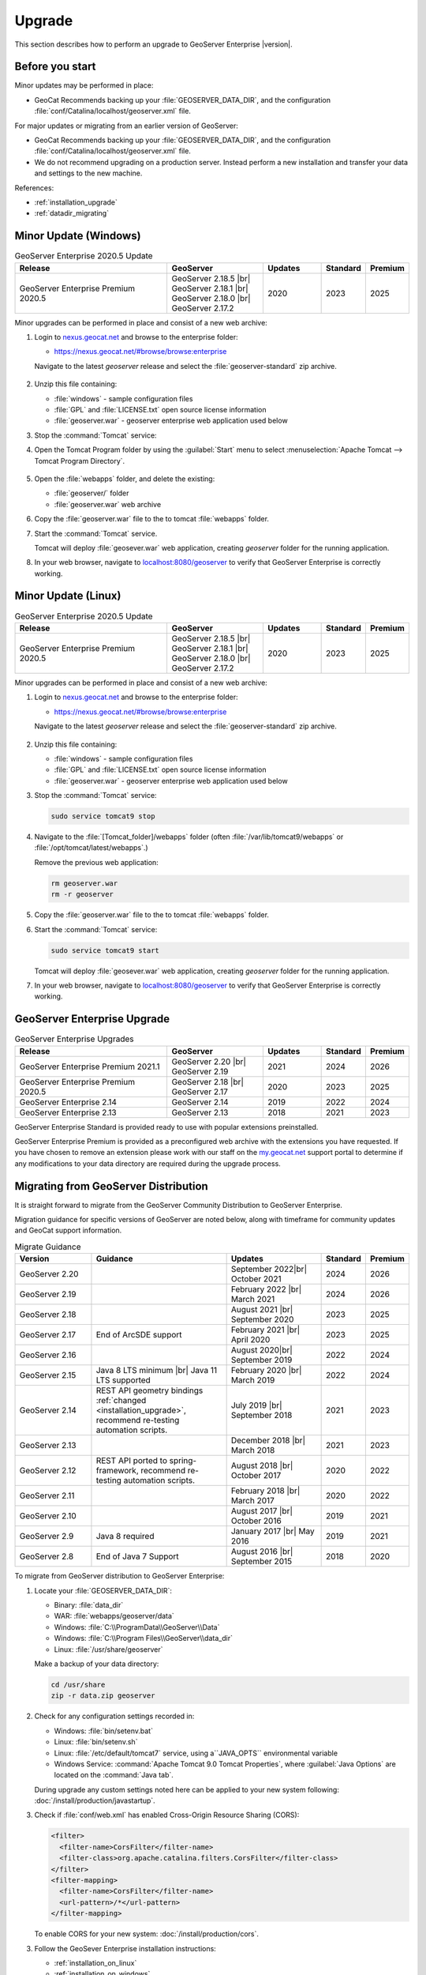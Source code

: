 .. _installation_upgrade:

Upgrade
=======

This section describes how to perform an upgrade to GeoServer Enterprise |version|.


Before you start
----------------

Minor updates may be performed in place:

* GeoCat Recommends backing up your :file:`GEOSERVER_DATA_DIR`, and the configuration :file:`conf/Catalina/localhost/geoserver.xml` file.

For major updates or migrating from an earlier version of GeoServer:

* GeoCat Recommends backing up your :file:`GEOSERVER_DATA_DIR`, and the configuration :file:`conf/Catalina/localhost/geoserver.xml` file.
* We do not recommend upgrading on a production server. Instead perform a new installation and transfer your data and settings to the new machine.

References:

* :ref:`installation_upgrade`
* :ref:`datadir_migrating`

Minor Update (Windows)
----------------------

.. list-table:: GeoServer Enterprise 2020.5 Update
   :widths: 40 25 15 10 10
   :header-rows: 1

   * - Release
     - GeoServer
     - Updates
     - Standard
     - Premium
   * - GeoServer Enterprise Premium 2020.5
     - GeoServer 2.18.5 |br|
       GeoServer 2.18.1 |br|
       GeoServer 2.18.0 |br|
       GeoServer 2.17.2
     - 2020
     - 2023
     - 2025

Minor upgrades can be performed in place and consist of a new web archive:

#. Login to `nexus.geocat.net <https://nexus.geocat.net/>`__ and browse to the enterprise folder:
   
   * https://nexus.geocat.net/#browse/browse:enterprise
     
   Navigate to the latest `geoserver` release and select the :file:`geoserver-standard` zip archive.
   
   .. figure:: /install/img/nexus-download.png

#. Unzip this file containing:

   * :file:`windows` - sample configuration files   
   * :file:`GPL` and :file:`LICENSE.txt` open source license information
   * :file:`geoserver.war` - geoserver enterprise web application used below

#. Stop the :command:`Tomcat` service:
   
   .. warning: The :command:`Tomcat` serivce will remove the :file:`conf/Catalina/localhost/geoserver.xml` configuration is the :file:`geoserver.war` deployed while the Tomcat is running.

#. Open the Tomcat Program folder by using the :guilabel:`Start` menu to select  :menuselection:`Apache Tomcat --> Tomcat Program Directory`.

   .. figure:: /install/windows/img/tomcatprogramfolder.png

#. Open the :file:`webapps` folder, and delete the existing:
   
   * :file:`geoserver/` folder
   * :file:`geoserver.war` web archive

#. Copy the :file:`geoserver.war` file to the to tomcat :file:`webapps` folder.

#. Start the :command:`Tomcat` service.

   Tomcat will deploy :file:`geosever.war` web application, creating `geoserver` folder for the running application.

#. In your web browser, navigate to `localhost:8080/geoserver <localhost:8080/geoserver>`_ to verify that GeoServer Enterprise is correctly working.

   .. figure:: /install/img/gserunning.png
   
Minor Update (Linux)
--------------------

.. list-table:: GeoServer Enterprise 2020.5 Update
   :widths: 40 25 15 10 10
   :header-rows: 1

   * - Release
     - GeoServer
     - Updates
     - Standard
     - Premium
   * - GeoServer Enterprise Premium 2020.5
     - GeoServer 2.18.5 |br|
       GeoServer 2.18.1 |br|
       GeoServer 2.18.0 |br|
       GeoServer 2.17.2
     - 2020
     - 2023
     - 2025

Minor upgrades can be performed in place and consist of a new web archive:

#. Login to `nexus.geocat.net <https://nexus.geocat.net/>`__ and browse to the enterprise folder:
   
   * https://nexus.geocat.net/#browse/browse:enterprise
     
   Navigate to the latest `geoserver` release and select the :file:`geoserver-standard` zip archive.
   
   .. figure:: /install/img/nexus-download.png

#. Unzip this file containing:

   * :file:`windows` - sample configuration files   
   * :file:`GPL` and :file:`LICENSE.txt` open source license information
   * :file:`geoserver.war` - geoserver enterprise web application used below

#. Stop the :command:`Tomcat` service:

   .. code-block:: console

      sudo service tomcat9 stop
   
   .. warning: If the :command:`Tomcat` serivce us running during the update process it will remove the :file:`conf/Catalina/localhost/geoserver.xml` configuration when :file:`geoserver.war` id deployed.

#. Navigate to the :file:`[Tomcat_folder]/webapps` folder (often :file:`/var/lib/tomcat9/webapps` or :file:`/opt/tomcat/latest/webapps`.)
   
   Remove the previous web application:
   
   .. code-block:: console

      rm geoserver.war
      rm -r geoserver

#. Copy the :file:`geoserver.war` file to the to tomcat :file:`webapps` folder.

#. Start the :command:`Tomcat` service:

   .. code-block:: console

      sudo service tomcat9 start

   Tomcat will deploy :file:`geosever.war` web application, creating `geoserver` folder for the running application.

#. In your web browser, navigate to `localhost:8080/geoserver <localhost:8080/geoserver>`_ to verify that GeoServer Enterprise is correctly working.

   .. figure:: /install/img/gserunning.png


GeoServer Enterprise Upgrade
----------------------------

.. list-table:: GeoServer Enterprise Upgrades
   :widths: 40 25 15 10 10
   :header-rows: 1

   * - Release
     - GeoServer
     - Updates
     - Standard
     - Premium
   * - GeoServer Enterprise Premium 2021.1
     - GeoServer 2.20 |br|
       GeoServer 2.19
     - 2021
     - 2024
     - 2026
   * - GeoServer Enterprise Premium 2020.5
     - GeoServer 2.18 |br|
       GeoServer 2.17
     - 2020
     - 2023
     - 2025
   * - GeoServer Enterprise 2.14
     - GeoServer 2.14
     - 2019
     - 2022
     - 2024
   * - GeoServer Enterprise 2.13
     - GeoServer 2.13
     - 2018
     - 2021
     - 2023

GeoServer Enterprise Standard is provided ready to use with popular extensions preinstalled.

GeoServer Enterprise Premium is provided as a preconfigured web archive with the extensions you have requested.
If you have chosen to remove an extension please work with our staff on the `my.geocat.net <https://my.geocat.net/>`__ support
portal to determine if any modifications to your data directory are required during the upgrade process.


Migrating from GeoServer Distribution
-------------------------------------

It is straight forward to migrate from the GeoServer Community Distribution to GeoServer Enterprise.

Migration guidance for specific versions of GeoServer are noted below, along with timeframe for community updates and GeoCat support information.


.. list-table:: Migrate Guidance
   :widths: 20 35 25 10 10
   :header-rows: 1

   * - Version
     - Guidance
     - Updates
     - Standard
     - Premium
   * - GeoServer 2.20
     - 
     - September 2022|br|
       October 2021 
     - 2024
     - 2026
   * - GeoServer 2.19
     - 
     - February 2022 |br|
       March 2021
     - 2024
     - 2026
   * - GeoServer 2.18
     - 
     - August 2021 |br|
       September 2020 
     - 2023
     - 2025
   * - GeoServer 2.17
     - End of ArcSDE support
     - February 2021 |br|
       April 2020
     - 2023
     - 2025
   * - GeoServer 2.16
     - 
     - August 2020|br|
       September 2019 
     - 2022
     - 2024
   * - GeoServer 2.15
     - Java 8 LTS minimum |br|
       Java 11 LTS supported
     - February 2020 |br|
       March 2019
     - 2022
     - 2024
   * - GeoServer 2.14
     - REST API geometry bindings :ref:`changed <installation_upgrade>`,
       recommend re-testing automation scripts.
     - July 2019 |br|
       September 2018
     - 2021
     - 2023
   * - GeoServer 2.13
     - 
     - December 2018 |br|
       March 2018
     - 2021
     - 2023
   * - GeoServer 2.12
     - REST API ported to spring-framework,
       recommend re-testing automation scripts.
     - August 2018 |br|
       October 2017
     - 2020
     - 2022
   * - GeoServer 2.11
     - 
     - February 2018 |br|
       March 2017
     - 2020
     - 2022
   * - GeoServer 2.10
     - 
     - August 2017 |br|
       October 2016
     - 2019
     - 2021
   * - GeoServer 2.9
     - Java 8 required
     - January 2017 |br|
       May 2016
     - 2019
     - 2021
   * - GeoServer 2.8
     - End of Java 7 Support
     - August 2016 |br|
       September 2015
     - 2018
     - 2020

.. |br| raw:: html

     <br>
     
To migrate from GeoServer distribution to GeoServer Enterprise:

1. Locate your :file:`GEOSERVER_DATA_DIR`:
   
   * Binary: :file:`data_dir`
   * WAR: :file:`webapps/geoserver/data`
   * Windows: :file:`C:\\ProgramData\\GeoServer\\Data`
   * Windows: :file:`C:\\Program Files\\GeoServer\\data_dir`
   * Linux: :file:`/usr/share/geoserver`
   
   Make a backup of your data directory:
   
   .. code-block:: console
      
      cd /usr/share
      zip -r data.zip geoserver
 
2. Check for any configuration settings recorded in:
   
   * Windows: :file:`bin/setenv.bat`
   * Linux: :file:`bin/setenv.sh`
   * Linux: :file:`/etc/default/tomcat7` service, using a``JAVA_OPTS`` environmental variable
   * Windows Service: :command:`Apache Tomcat 9.0 Tomcat Properties`, where :guilabel:`Java Options` are located on the :command:`Java tab`.
   
   During upgrade any custom settings noted here can be applied to your new system following: :doc:`/install/production/javastartup`.
   
3. Check if :file:`conf/web.xml` has enabled Cross-Origin Resource Sharing (CORS):
   
   .. code-block:: xml
      
      <filter>
        <filter-name>CorsFilter</filter-name>
        <filter-class>org.apache.catalina.filters.CorsFilter</filter-class>
      </filter>
      <filter-mapping>
        <filter-name>CorsFilter</filter-name>
        <url-pattern>/*</url-pattern>
      </filter-mapping>
      
   To enable CORS for your new system: :doc:`/install/production/cors`.

3. Follow the GeoSever Enterprise installation instructions:

   * :ref:`installation_on_linux`
   * :ref:`installation_on_windows`
   
   Transfer your backup (the file :`data.zip` above) for use when setting up the ``GEOSERVER_DATA_DIR``.
   
   The file will be unpacked into the recommended location:
   
   * Linux: :file:`/var/opt/geoserver/data`
   * Windows: :file:`C:\\ProgramData\GeoServer\\Data`
   
   This :file:`GEOSERVER_DATA_DIR` configuration will be updated in place as GeoServer starts up.

Migrating from Boundless Suite
------------------------------

Planning a migrating to GeoServer Enterprise Premium should be conducted with the assistance of staff on the `my.geocat.net <https://my.geocat.net/>`__ support portal to ensure your pre-configured web archive as the extensions you require.

.. list-table:: Boundless Suite / OpenGeo Suite Version Reference
   :widths: 25 25 40 10
   :header-rows: 1

   * - Version 
     - GeoServer
     - Environment
     - Date
   * - Boundless Suite 1.2.0
     - GeoServer 2.15
     - Java 8 / Java 11 / Tomcat 9
     - 2019
   * - Boundless Suite 1.1.1
     - GeoServer 2.13
     - Java 8 / Tomcat 8.5
     - 2018
   * - Boundless Suite 1.0.0
     - GeoServer 2.12
     - Java 8 / Tomcat 8.5
     - 2018
   * - Boundless Suite 4.10
     - GeoServer 2.11
     - Java 8 / Tomcat 8.0
     - 2017
   * - OpenGeo Suite 4.9
     - GeoServer 2.9
     - Java 8 / Tomcat 8.0
     - 2016
   * - OpenGeo Suite 4.8
     - GeoServer 2.8
     - Java 7 / Tomcat 7
     - 2016
   * - OpenGeo Suite 4.7
     - GeoServer 2.7
     - Java 7 / Tomcat 7
     - 2015

.. list-table:: Linux Package Migration Guidance
   :widths: 25 75
   :header-rows: 1

   * - linux package 
     - migration guidance
   * - ``suite-composer``
     - Use of geocat bridge, improved GeoServer style editor
   * - ``suite-dashboard``
     - not-available
   * - ``suite-docs``
     - Latest GeoServer Enterprise `documentation <https://www.geocat.net/docs/geoserver-enterprise/latest/>`__ 
   * - ``suite-geoserver``
     - GeoServer Enterprise Standard
   * - ``suite-geowebcache``
     - download `standalone geowebacache <https://sourceforge.net/projects/geowebcache/files/geowebcache/>`__
   * - ``suite-quickview``
     - Recommend GeoNetwork Enterprise Map viewer
   * - ``suite-wpsbuilder``
     - Recommend QGIS `WPS Client plugin <https://plugins.qgis.org/plugins/wps/>`__
   * - ``tomcat8``
     - Recommend tomcat provided by your linux distribution
   * - ``postgresql-9.3-postgis-2.1``
     - Recommend postgresql and postgis provided by your linux distribution

.. list-table:: GeoServer Extensions Migration Guidance
   :widths: 25 75
   :header-rows: 1

   * - ``boundless-server-gs-app-schema``
     - GeoServer Enterprise Premium
   * - ``boundless-server-gs-arcsde``
     - Unavailable
   * - ``boundless-server-gs-cloudwatch``
     - 
   * - ``boundless-server-gs-cluster``
     - 
   * - ``boundless-server-gs-csw``
     - GeoServer Enterprise Premium
   * - ``boundless-server-gs-db2``
     - GeoServer Enterprise Premium
   * - ``boundless-server-gs-gdal``
     - GeoServer Enterprise Premium
   * - ``boundless-server-gs-geomesa-accumulo``
     - 
   * - ``boundless-server-gs-grib``
     - 
   * - ``boundless-server-gs-gsr``
     - 
   * - ``boundless-server-gs-inspire``
     - GeoServer Enterprise Premium
   * - ``boundless-server-gs-jdbcconfig``
     - 
   * - ``boundless-server-gs-jdbcstore``
     - 
   * - ``boundless-server-gs-jp2k``
     - 
   * - ``boundless-server-gs-mongodb``
     - GeoServer Enterprise Premium
   * - ``boundless-server-gs-netcdf``
     - GeoServer Enterprise Premium
   * - ``boundless-server-gs-netcdf-out``
     - GeoServer Enterprise Premium
   * - ``boundless-server-gs-oracle``
     - GeoServer Enterprise Premium
   * - ``boundless-server-gs-printing``
     - GeoServer Enterprise Premium
   * - ``boundless-server-gs-script``
     - Unavailable
   * - ``boundless-server-gs-spatialstatistics``
     - 
   * - ``boundless-server-gs-sqlserver``
     - GeoServer Enterprise Premium
   * - ``boundless-server-gs-vectortiles``
     - GeoServer Enterprise Premium

Keep in mind that some components such as `jdbcconfig` and `jdbcstore` fall outside of GeoCat Enterprise service-level agreement.

* We do not recommend upgrading on a production server. Instead perform a migration to new GeoServer Enterprise installation and transfer your data and settings to the new machine.
  
  OpenGeo Suite was distributed as a series of packages resulting in a non-standard Tomcat environment making upgrading in-place impractical.

To migrate from Boundless Suite:

1. Locate your :file:`GEOSERVER_DATA_DIR`:
   
   * Windows: :file:`C:\\ProgramData\\Boundless\\geoserver\\data\\Data`
   * Windows: :file:`C:\\ProgramData\\Boundless\\OpenGeo\\geoserver`
   * Linux: :file:`/var/opt/boundless/geoserver/data`
   * Linux: :file:`/var/lib/opengeo/geoserver`
   
   Make a backup of your data directory:
   
   .. code-block:: console
      
      cd /var/lib/opengeo
      zip -r data.zip geoserver
 
2. Check for any configuration settings recorded in:

   * :file:`/etc/default/tomcat7` service, locate ``OPENGEO_OPTS``:
     
     .. code-block:: console
        
        OPENGEO_OPTS="-Djava.awt.headless=true -Xms256m -Xmx768m -Xrs -XX:PerfDataSamplingInterval=500 -Dorg.geotools.referencing.forceXY=true
   
   During upgrade any custom settings noted here can be applied to your new system following: :doc:`/install/production/javastartup`.
   
3. Check if :file:`conf/web.xml` has enabled Cross-Origin Resource Sharing (CORS):
   
   .. code-block:: xml
      
      <filter>
        <filter-name>CorsFilter</filter-name>
        <filter-class>org.apache.catalina.filters.CorsFilter</filter-class>
      </filter>
      <filter-mapping>
        <filter-name>CorsFilter</filter-name>
        <url-pattern>/*</url-pattern>
      </filter-mapping>
      
   To enable CORS for your new system: :doc:`/install/production/cors`.

4. Follow the GeoSever Enterprise installation instructions:

   * :ref:`installation_on_linux`
   * :ref:`installation_on_windows`
   
   Transfer your backup (the file :`data.zip` above) for use when setting up the ``GEOSERVER_DATA_DIR``.
   
   The file will be unpacked into the recommended location:
   
   * Linux: :file:`/var/opt/geoserver/data`
   * Windows: :file:`C:\\ProgramData\GeoServer\\Data`
   
   This :file:`GEOSERVER_DATA_DIR` configuration will be updated in place as GeoServer starts up.

5. Migrate :command:`PostgreSQL` / :command:`PostGIS` database.
   
   If you made use of Boundless Suite PostGIS database, migrate to the new system following the PostGIS `Dump/Restore" instructions <https://postgis.net/workshops/postgis-intro/upgrades.html>`__.
